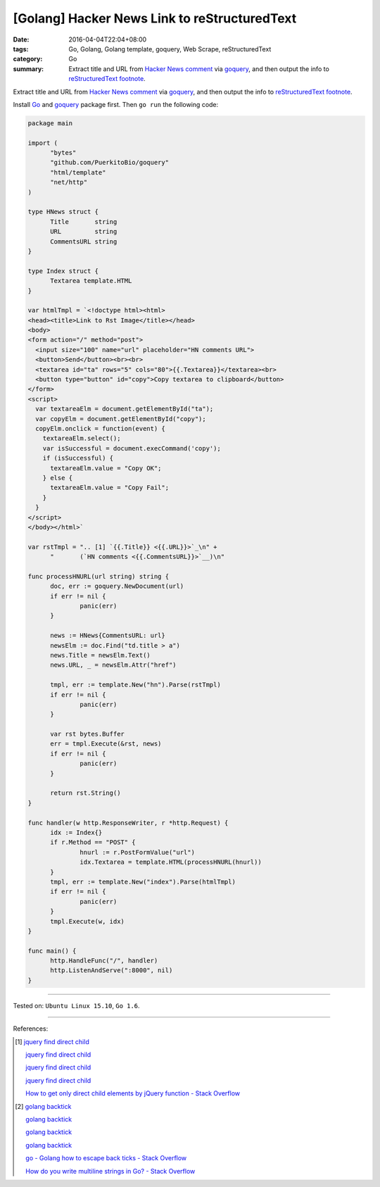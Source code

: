 [Golang] Hacker News Link to reStructuredText
#############################################

:date: 2016-04-04T22:04+08:00
:tags: Go, Golang, Golang template, goquery, Web Scrape, reStructuredText
:category: Go
:summary: Extract title and URL from `Hacker News comment`_ via goquery_, and
          then output the info to `reStructuredText footnote`_.


Extract title and URL from `Hacker News comment`_ via goquery_, and then output
the info to `reStructuredText footnote`_.

Install Go_ and goquery_ package first. Then ``go run`` the following code:


.. code-block:: go

  package main

  import (
  	"bytes"
  	"github.com/PuerkitoBio/goquery"
  	"html/template"
  	"net/http"
  )

  type HNews struct {
  	Title       string
  	URL         string
  	CommentsURL string
  }

  type Index struct {
  	Textarea template.HTML
  }

  var htmlTmpl = `<!doctype html><html>
  <head><title>Link to Rst Image</title></head>
  <body>
  <form action="/" method="post">
    <input size="100" name="url" placeholder="HN comments URL">
    <button>Send</button><br><br>
    <textarea id="ta" rows="5" cols="80">{{.Textarea}}</textarea><br>
    <button type="button" id="copy">Copy textarea to clipboard</button>
  </form>
  <script>
    var textareaElm = document.getElementById("ta");
    var copyElm = document.getElementById("copy");
    copyElm.onclick = function(event) {
      textareaElm.select();
      var isSuccessful = document.execCommand('copy');
      if (isSuccessful) {
        textareaElm.value = "Copy OK";
      } else {
        textareaElm.value = "Copy Fail";
      }
    }
  </script>
  </body></html>`

  var rstTmpl = ".. [1] `{{.Title}} <{{.URL}}>`_\n" +
  	"       (`HN comments <{{.CommentsURL}}>`__)\n"

  func processHNURL(url string) string {
  	doc, err := goquery.NewDocument(url)
  	if err != nil {
  		panic(err)
  	}

  	news := HNews{CommentsURL: url}
  	newsElm := doc.Find("td.title > a")
  	news.Title = newsElm.Text()
  	news.URL, _ = newsElm.Attr("href")

  	tmpl, err := template.New("hn").Parse(rstTmpl)
  	if err != nil {
  		panic(err)
  	}

  	var rst bytes.Buffer
  	err = tmpl.Execute(&rst, news)
  	if err != nil {
  		panic(err)
  	}

  	return rst.String()
  }

  func handler(w http.ResponseWriter, r *http.Request) {
  	idx := Index{}
  	if r.Method == "POST" {
  		hnurl := r.PostFormValue("url")
  		idx.Textarea = template.HTML(processHNURL(hnurl))
  	}
  	tmpl, err := template.New("index").Parse(htmlTmpl)
  	if err != nil {
  		panic(err)
  	}
  	tmpl.Execute(w, idx)
  }

  func main() {
  	http.HandleFunc("/", handler)
  	http.ListenAndServe(":8000", nil)
  }

----

Tested on: ``Ubuntu Linux 15.10``, ``Go 1.6``.

----

References:

.. [1] `jquery find direct child <https://www.google.com/search?q=jquery+find+direct+child>`__

       `jquery find direct child <https://duckduckgo.com/?q=jquery+find+direct+child>`__

       `jquery find direct child <https://www.bing.com/search?q=jquery+find+direct+child>`__

       `jquery find direct child <https://search.yahoo.com/search?p=jquery+find+direct+child>`__

       `How to get only direct child elements by jQuery function - Stack Overflow <http://stackoverflow.com/questions/3687637/how-to-get-only-direct-child-elements-by-jquery-function>`_

.. [2] `golang backtick <https://www.google.com/search?q=golang+backtick>`__

       `golang backtick <https://duckduckgo.com/?q=golang+backtick>`__

       `golang backtick <https://www.bing.com/search?q=golang+backtick>`__

       `golang backtick <https://search.yahoo.com/search?p=golang+backtick>`__

       `go - Golang how to escape back ticks - Stack Overflow <http://stackoverflow.com/questions/21198980/golang-how-to-escape-back-ticks>`_

       `How do you write multiline strings in Go? - Stack Overflow <http://stackoverflow.com/questions/7933460/how-do-you-write-multiline-strings-in-go>`_


.. _Go: https://golang.org/
.. _Golang: https://golang.org/
.. _goquery: https://github.com/PuerkitoBio/goquery
.. _Hacker News comment: https://news.ycombinator.com/item?id=11410894
.. _reStructuredText footnote: http://docutils.sourceforge.net/docs/user/rst/quickref.html#footnotes
